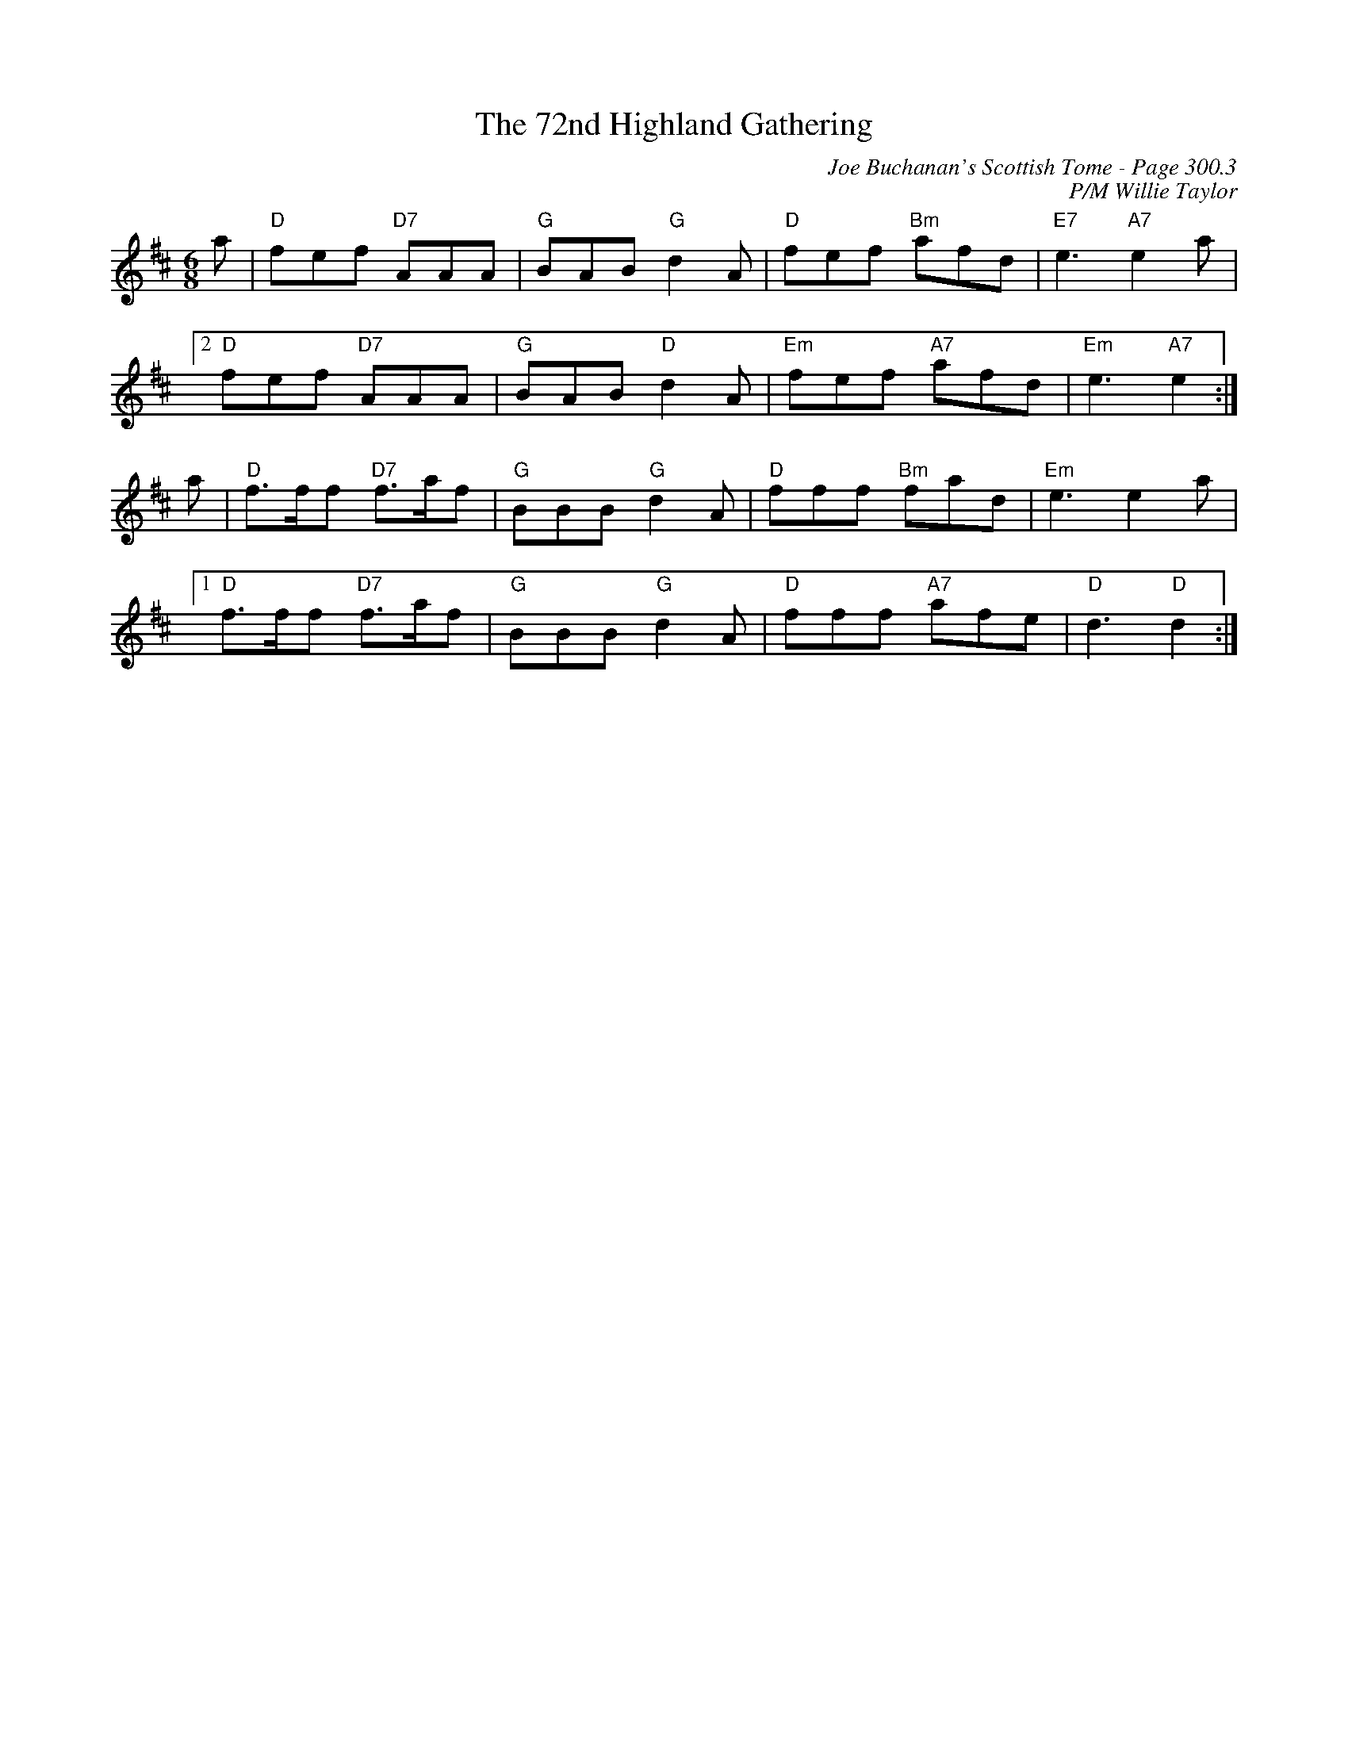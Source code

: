 X:245
%%annotationfont Times 13
T:72nd Highland Gathering, The
C:Joe Buchanan's Scottish Tome - Page 300.3
I:300 3
C:P/M Willie Taylor
Z:Carl Allison
R:Jig
L:1/8
M:6/8
K:D
a | "D"fef "D7"AAA | "G"BAB "G"d2A | "D"fef "Bm"afd | "E7"e3 "A7"e2 a |2
"D"fef "D7"AAA | "G"BAB "D"d2A | "Em"fef "A7"afd | "Em"e3 "A7"e2 :|
a | "D"f>ff "D7"f>af | "G"BBB "G"d2A | "D"fff "Bm"fad | "Em"e3 e2 a |1
"D"f>ff "D7"f>af | "G"BBB "G"d2A | "D"fff "A7"afe | "D"d3"D" d2 :|
